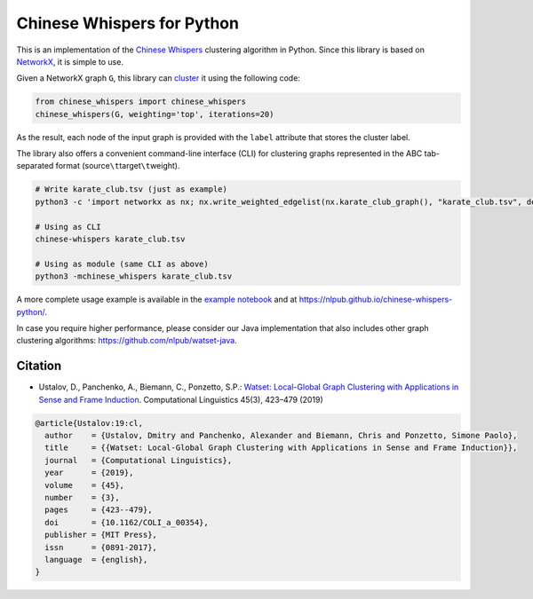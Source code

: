Chinese Whispers for Python
===========================

This is an implementation of the `Chinese Whispers`_ clustering
algorithm in Python. Since this library is based on `NetworkX`_, it is
simple to use.

|Unit Tests| |Read the Docs| |PyPI Version|

Given a NetworkX graph ``G``, this library can `cluster`_ it using the
following code:

.. code:: python

   from chinese_whispers import chinese_whispers
   chinese_whispers(G, weighting='top', iterations=20)

As the result, each node of the input graph is provided with the
``label`` attribute that stores the cluster label.

.. _Chinese Whispers: https://doi.org/10.3115/1654758.1654774
.. _NetworkX: https://networkx.github.io/
.. _cluster: https://en.wikipedia.org/wiki/Cluster_analysis

The library also offers a convenient command-line interface (CLI) for
clustering graphs represented in the ABC tab-separated format
(source\ ``\t``\ target\ ``\t``\ weight).

.. code:: shell

   # Write karate_club.tsv (just as example)
   python3 -c 'import networkx as nx; nx.write_weighted_edgelist(nx.karate_club_graph(), "karate_club.tsv", delimiter="\t")'

   # Using as CLI
   chinese-whispers karate_club.tsv

   # Using as module (same CLI as above)
   python3 -mchinese_whispers karate_club.tsv

A more complete usage example is available in the `example notebook`_
and at https://nlpub.github.io/chinese-whispers-python/.

In case you require higher performance, please consider our Java
implementation that also includes other graph clustering algorithms:
https://github.com/nlpub/watset-java.

.. _example notebook: https://github.com/nlpub/chinese-whispers-python/blob/master/example.ipynb

.. |Unit Tests| image:: https://github.com/nlpub/chinese-whispers-python/workflows/Unit%20Tests/badge.svg?branch=master
   :target: https://github.com/nlpub/chinese-whispers-python/actions?query=workflow%3A%22Unit+Tests%22
.. |Read the Docs| image:: https://readthedocs.org/projects/chinese-whispers/badge/?version=latest
   :target: https://chinese-whispers.readthedocs.io/en/latest/?badge=latest
.. |PyPI Version| image:: https://badge.fury.io/py/chinese-whispers.svg
   :target: https://pypi.python.org/pypi/chinese-whispers

Citation
--------

-  Ustalov, D., Panchenko, A., Biemann, C., Ponzetto, S.P.: `Watset:
   Local-Global Graph Clustering with Applications in Sense and Frame
   Induction`_. Computational Linguistics 45(3), 423–479 (2019)

.. code:: bibtex

   @article{Ustalov:19:cl,
     author    = {Ustalov, Dmitry and Panchenko, Alexander and Biemann, Chris and Ponzetto, Simone Paolo},
     title     = {{Watset: Local-Global Graph Clustering with Applications in Sense and Frame Induction}},
     journal   = {Computational Linguistics},
     year      = {2019},
     volume    = {45},
     number    = {3},
     pages     = {423--479},
     doi       = {10.1162/COLI_a_00354},
     publisher = {MIT Press},
     issn      = {0891-2017},
     language  = {english},
   }

.. _`Watset: Local-Global Graph Clustering with Applications in Sense and Frame Induction`: https://doi.org/10.1162/COLI_a_00354

